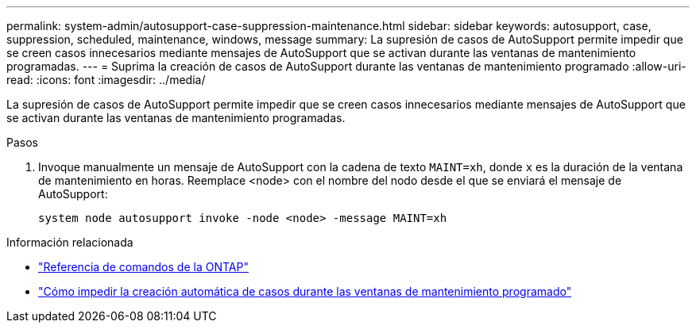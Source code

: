 ---
permalink: system-admin/autosupport-case-suppression-maintenance.html 
sidebar: sidebar 
keywords: autosupport, case, suppression, scheduled, maintenance, windows, message 
summary: La supresión de casos de AutoSupport permite impedir que se creen casos innecesarios mediante mensajes de AutoSupport que se activan durante las ventanas de mantenimiento programadas. 
---
= Suprima la creación de casos de AutoSupport durante las ventanas de mantenimiento programado
:allow-uri-read: 
:icons: font
:imagesdir: ../media/


[role="lead"]
La supresión de casos de AutoSupport permite impedir que se creen casos innecesarios mediante mensajes de AutoSupport que se activan durante las ventanas de mantenimiento programadas.

.Pasos
. Invoque manualmente un mensaje de AutoSupport con la cadena de texto `MAINT=xh`, donde `x` es la duración de la ventana de mantenimiento en horas. Reemplace <node> con el nombre del nodo desde el que se enviará el mensaje de AutoSupport:
+
[source, console]
----
system node autosupport invoke -node <node> -message MAINT=xh
----


.Información relacionada
* https://docs.netapp.com/us-en/ontap-cli/system-node-autosupport-invoke.html["Referencia de comandos de la ONTAP"^]
* https://kb.netapp.com/Advice_and_Troubleshooting/Data_Storage_Software/ONTAP_OS/How_to_suppress_automatic_case_creation_during_scheduled_maintenance_windows["Cómo impedir la creación automática de casos durante las ventanas de mantenimiento programado"^]

